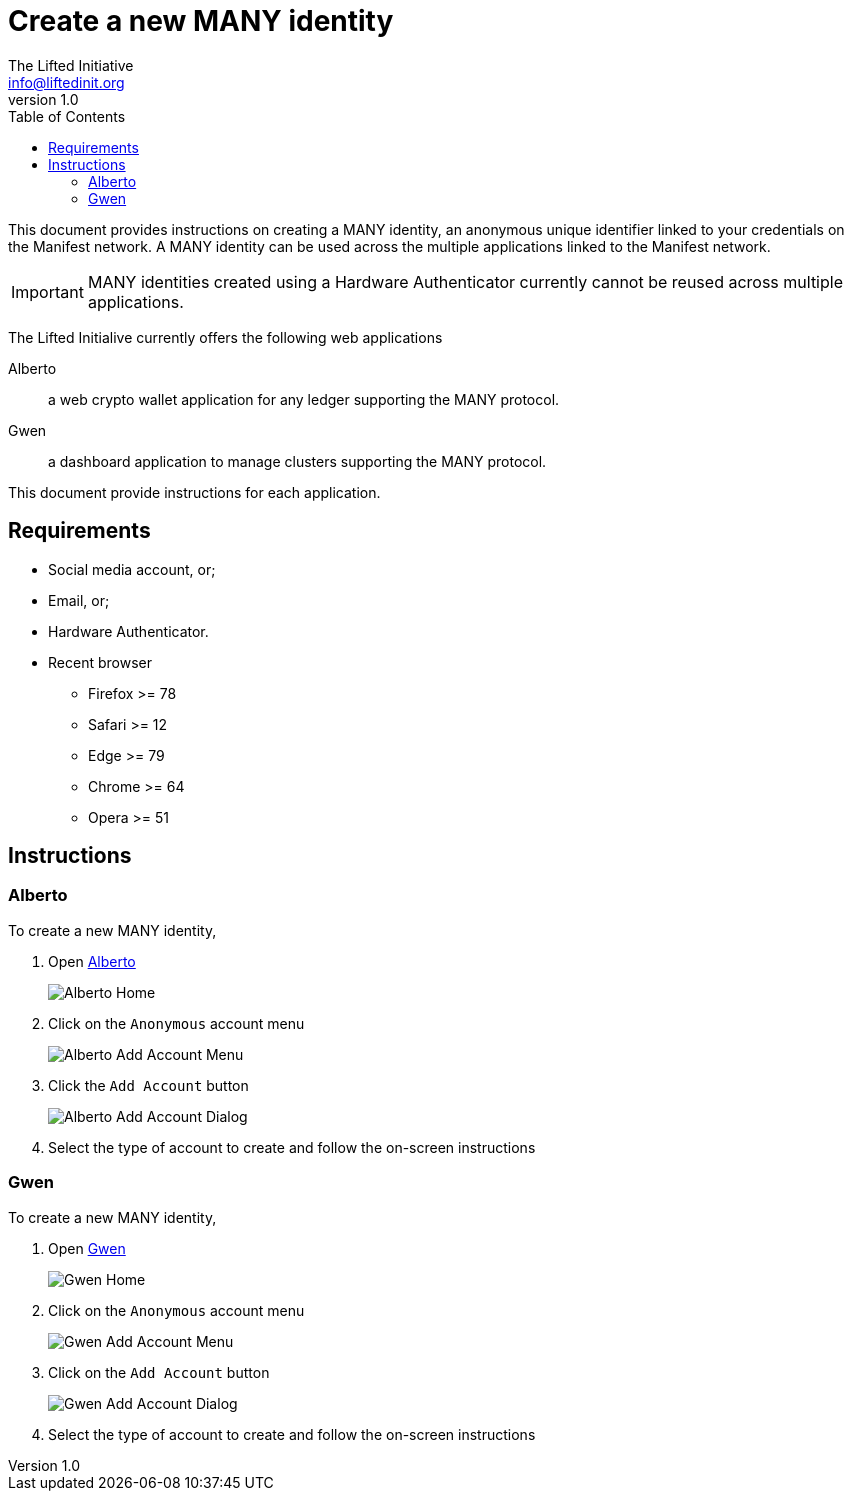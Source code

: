 = Create a new MANY identity
The Lifted Initiative <info@liftedinit.org>
v1.0
:toc:
:homepage: https://www.liftedinit.org
:ss_date: 27-3-2023_
:alberto_url: https://alpha-testnet.liftedinit.tech/
:gwen_url: https://alpha-testnet-gwen.liftedinit.tech/

This document provides instructions on creating a MANY identity, an anonymous unique identifier linked to your credentials on the Manifest network.
A MANY identity can be used across the multiple applications linked to the Manifest network.

IMPORTANT: MANY identities created using a Hardware Authenticator currently cannot be reused across multiple applications.

The Lifted Initialive currently offers the following web applications

Alberto:: a web crypto wallet application for any ledger supporting the MANY protocol.
Gwen:: a dashboard application to manage clusters supporting the MANY protocol.

This document provide instructions for each application.

== Requirements

* Social media account, or;
* Email, or;
* Hardware Authenticator.

* Recent browser
** Firefox >= 78
** Safari >= 12
** Edge >= 79
** Chrome >= 64
** Opera >= 51

== Instructions

=== Alberto

To create a new MANY identity,

. Open {alberto_url}[Alberto]
+
image::assets/{ss_date}alberto_add_account_home.png[Alberto Home]
. Click on the `Anonymous` account menu
+
image::assets/{ss_date}alberto_add_account_menu.png[Alberto Add Account Menu]
. Click the `Add Account` button
+
image::assets/{ss_date}alberto_add_account_dialog.png[Alberto Add Account Dialog]
. Select the type of account to create and follow the on-screen instructions

=== Gwen

To create a new MANY identity,

. Open {gwen_url}[Gwen]
+
image::assets/{ss_date}gwen_add_account_home.png[Gwen Home]
. Click on the `Anonymous` account menu
+
image::assets/{ss_date}gwen_add_account_menu.png[Gwen Add Account Menu]
. Click on the `Add Account` button
+
image::assets/{ss_date}gwen_add_account_dialog.png[Gwen Add Account Dialog]
. Select the type of account to create and follow the on-screen instructions
